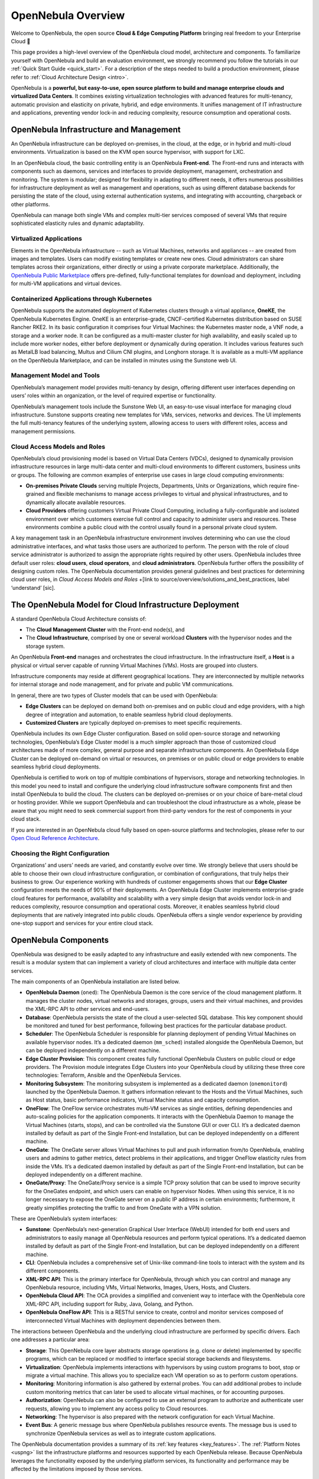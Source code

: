 .. _opennebula_components:

===================
OpenNebula Overview
===================

Welcome to OpenNebula, the open source **Cloud & Edge Computing Platform** bringing real freedom to your Enterprise Cloud 🚀

This page provides a high-level overview of the OpenNebula cloud model, architecture and components. To familiarize yourself with OpenNebula and build an evaluation environment, we strongly recommend you follow the tutorials in our :ref:`Quick Start Guide <quick_start>`. For a description of the steps needed to build a production environment, please refer to :ref:`Cloud Architecture Design <intro>`.

OpenNebula is a **powerful, but easy-to-use, open source platform to build and manage enterprise clouds and virtualized Data Centers**. It combines existing virtualization technologies with advanced features for multi-tenancy, automatic provision and elasticity on private, hybrid, and edge environments. It unifies management of IT infrastructure and applications, preventing vendor lock-in and reducing complexity, resource consumption and operational costs.

|image1|

OpenNebula Infrastructure and Management
^^^^^^^^^^^^^^^^^^^^^^^^^^^^^^^^^^^^^^^^^^^^^^

An OpenNebula infrastructure can be deployed on-premises, in the cloud, at the edge, or in hybrid and multi-cloud environments. Virtualization is based on the KVM open source hypervisor, with support for LXC.

In an OpenNebula cloud, the basic controlling entity is an OpenNebula **Front-end**. The Front-end runs and interacts with components such as daemons, services and interfaces to provide deployment, management, orchestration and monitoring. The system is modular; designed for flexibility in adapting to different needs, it offers numerous possibilities for infrastructure deployment as well as management and operations, such as using different database backends for persisting the state of the cloud, using external authentication systems, and integrating with accounting, chargeback or other platforms.

OpenNebula can manage both single VMs and complex multi-tier services composed of several VMs that require sophisticated elasticity rules and dynamic adaptability.

Virtualized Applications
~~~~~~~~~~~~~~~~~~~~~~~~~~~~~~~~~~~~~~~~~~~

Elements in the OpenNebula infrastructure -- such as Virtual Machines, networks and appliances -- are created from images and templates. Users can modify existing templates or create new ones. Cloud administrators can share templates across their organizations, either directly or using a private corporate marketplace. Additionally, the `OpenNebula Public Marketplace <https://marketplace.opennebula.io>`__ offers pre-defined, fully-functional templates for download and deployment, including for multi-VM applications and virtual devices.

Containerized Applications through Kubernetes
~~~~~~~~~~~~~~~~~~~~~~~~~~~~~~~~~~~~~~~~~~~~~~~~~~~~~~~

OpenNebula supports the automated deployment of Kubernetes clusters through a virtual appliance, **OneKE**, the OpenNebula Kubernetes Engine. OneKE is an enterprise-grade, CNCF-certified Kubernetes distribution based on SUSE Rancher RKE2. In its basic configuration it comprises four Virtual Machines: the Kubernetes master node, a VNF node, a storage and a worker node. It can be configured as a multi-master cluster for high availability, and easily scaled up to include more worker nodes, either before deployment or dynamically during operation. It includes various features such as MetalLB load balancing, Multus and Cilium CNI plugins, and Longhorn storage. It is available as a multi-VM appliance on the OpenNebula Marketplace, and can be installed in minutes using the Sunstone web UI.

|image2|

Management Model and Tools
~~~~~~~~~~~~~~~~~~~~~~~~~~~~~~~~~~~~~~~~~~~

OpenNebula’s management model provides multi-tenancy by design, offering different user interfaces depending on users’ roles within an organization, or the level of required expertise or functionality.

OpenNebula’s management tools include the Sunstone Web UI, an easy-to-use visual interface for managing cloud infrastructure. Sunstone supports creating new templates for VMs, services, networks and devices. The UI implements the full multi-tenancy features of the underlying system, allowing access to users with different roles, access and management permissions.

|sunstone|


Cloud Access Models and Roles
~~~~~~~~~~~~~~~~~~~~~~~~~~~~~~~~~~~~~~~~~~~

OpenNebula’s cloud provisioning model is based on Virtual Data Centers (VDCs), designed to dynamically provision infrastructure resources in large multi-data center and multi-cloud environments to different customers, business units or groups. The following are common examples of enterprise use cases in large cloud computing environments:

* **On-premises Private Clouds** serving multiple Projects, Departments, Units or Organizations, which require fine-grained and flexible mechanisms to manage access privileges to virtual and physical infrastructures, and to dynamically allocate available resources.

* **Cloud Providers** offering customers Virtual Private Cloud Computing, including a fully-configurable and isolated environment over which customers exercise full control and capacity to administer users and resources. These environments combine a public cloud with the control usually found in a personal private cloud system.

A key management task in an OpenNebula infrastructure environment involves determining who can use the cloud administrative interfaces, and what tasks those users are authorized to perform. The person with the role of cloud service administrator is authorized to assign the appropriate rights required by other users. OpenNebula includes three default user roles: **cloud users**, **cloud operators**, and **cloud administrators**. OpenNebula further offers the possibility of designing custom roles. The OpenNebula documentation provides general guidelines and best practices for determining cloud user roles, in `Cloud Access Models and Roles` +[link to source/overview/solutions_and_best_practices, label ‘understand’ [sic].

|image3|

.. overview_vdc.png

The OpenNebula Model for Cloud Infrastructure Deployment
^^^^^^^^^^^^^^^^^^^^^^^^^^^^^^^^^^^^^^^^^^^^^^^^^^^^^^^^^^^^^^^^^^^^^^^^^^^^^^^^^^^^^

A standard OpenNebula Cloud Architecture consists of:

* The **Cloud Management Cluster** with the Front-end node(s), and
* The **Cloud Infrastructure**, comprised by one or several workload **Clusters** with the hypervisor nodes and the storage system.

An OpenNebula **Front-end** manages and orchestrates the cloud infrastructure. In the infrastructure itself, a **Host** is a physical or virtual server capable of running Virtual Machines (VMs). Hosts are grouped into clusters.

Infrastructure components may reside at different geographical locations. They are interconnected by multiple networks for internal storage and node management, and for private and public VM communications.

|image4|

.. overview_resources.png

In general, there are two types of Cluster models that can be used with OpenNebula:

* **Edge Clusters** can be deployed on demand both on-premises and on public cloud and edge providers, with a high degree of integration and automation, to enable seamless hybrid cloud deployments.

* **Customized Clusters** are typically deployed on-premises to meet specific requirements.

OpenNebula includes its own Edge Cluster configuration. Based on solid open-source storage and networking technologies, OpenNebula’s Edge Cluster model is a much simpler approach than those of customized cloud architectures made of more complex, general purpose and separate infrastructure components. An OpenNebula Edge Cluster can be deployed on-demand on virtual or resources, on premises or on public cloud or edge providers to enable seamless hybrid cloud deployments.

|image5|

.. overview_edge-cluster.png



OpenNebula is certified to work on top of multiple combinations of hypervisors, storage and networking technologies. In this model you need to install and configure the underlying cloud infrastructure software components first and then install OpenNebula to build the cloud. The clusters can be deployed on-premises or on your choice of bare-metal cloud or hosting provider. While we support OpenNebula and can troubleshoot the cloud infrastructure as a whole, please be aware that you might need to seek commercial support from third-party vendors for the rest of components in your cloud stack.

If you are interested in an OpenNebula cloud fully based on open-source platforms and technologies, please refer to our `Open Cloud Reference Architecture <https://support.opennebula.pro/hc/en-us/articles/204210319>`__.


|image6|

.. overview_customized-cluster.png

Choosing the Right Configuration
~~~~~~~~~~~~~~~~~~~~~~~~~~~~~~~~~~~~~~~~~~~

Organizations’ and users’ needs are varied, and constantly evolve over time. We strongly believe that users should be able to choose their own cloud infrastructure configuration, or combination of configurations, that truly helps their business to grow. Our experience working with hundreds of customer engagements shows that our **Edge Cluster** configuration meets the needs of 90% of their deployments. An OpenNebula Edge Cluster implements enterprise-grade cloud features for performance, availability and scalability with a very simple design that avoids vendor lock-in and reduces complexity, resource consumption and operational costs. Moreover, it enables seamless hybrid cloud deployments that are natively integrated into public clouds. OpenNebula offers a single vendor experience by providing one-stop support and services for your entire cloud stack.

OpenNebula Components
^^^^^^^^^^^^^^^^^^^^^^^^^^^^

OpenNebula was designed to be easily adapted to any infrastructure and easily extended with new components. The result is a modular system that can implement a variety of cloud architectures and interface with multiple data center services.

|image7|

.. overview-architecture.png

The main components of an OpenNebula installation are listed below.

* **OpenNebula Daemon** (``oned``): The OpenNebula Daemon is the core service of the cloud management platform. It manages the cluster nodes, virtual networks and storages, groups, users and their virtual machines, and provides the XML-RPC API to other services and end-users.

* **Database**: OpenNebula persists the state of the cloud a user-selected SQL database. This key component should be monitored and tuned for best performance, following best practices for the particular database product.

* **Scheduler**: The OpenNebula Scheduler is responsible for planning deployment of pending Virtual Machines on available hypervisor nodes. It’s a dedicated daemon (``mm_sched``) installed alongside the OpenNebula Daemon, but can be deployed independently on a different machine.

* **Edge Cluster Provision**: This component creates fully functional OpenNebula Clusters on public cloud or edge providers. The Provision module integrates Edge Clusters into your OpenNebula cloud by utilizing these three core technologies: Terraform, Ansible and the OpenNebula Services.

* **Monitoring Subsystem**: The monitoring subsystem is implemented as a dedicated daemon (``onemonitord``) launched by the OpenNebula Daemon. It gathers information relevant to the Hosts and the Virtual Machines, such as Host status, basic performance indicators, Virtual Machine status and capacity consumption.

* **OneFlow**: The OneFlow service orchestrates multi-VM services as single entities, defining dependencies and auto-scaling policies for the application components. It interacts with the OpenNebula Daemon to manage the Virtual Machines (starts, stops), and can be controlled via the Sunstone GUI or over CLI. It’s a dedicated daemon installed by default as part of the Single Front-end Installation, but can be deployed independently on a different machine.

* **OneGate**: The OneGate server allows Virtual Machines to pull and push information from/to OpenNebula, enabling users and admins to gather metrics, detect problems in their applications, and trigger OneFlow elasticity rules from inside the VMs. It’s a dedicated daemon installed by default as part of the Single Front-end Installation, but can be deployed independently on a different machine.

* **OneGate/Proxy**: The OneGate/Proxy service is a simple TCP proxy solution that can be used to improve security for the OneGates endpoint, and which users can enable on hypervisor Nodes. When using this service, it is no longer necessary to expose the OneGate server on a public IP address in certain environments; furthermore, it greatly simplifies protecting the traffic to and from OneGate with a VPN solution.

These are OpenNebula’s system interfaces:

* **Sunstone**: OpenNebula’s next-generation Graphical User Interface (WebUI) intended for both end users and administrators to easily manage all OpenNebula resources and perform typical operations. It’s a dedicated daemon installed by default as part of the Single Front-end Installation, but can be deployed independently on a different machine.

* **CLI**: OpenNebula includes a comprehensive set of Unix-like command-line tools to interact with the system and its different components.

* **XML-RPC API**: This is the primary interface for OpenNebula, through which you can control and manage any OpenNebula resource, including VMs, Virtual Networks, Images, Users, Hosts, and Clusters.

* **OpenNebula Cloud API**: The OCA provides a simplified and convenient way to interface with the OpenNebula core XML-RPC API, including support for Ruby, Java, Golang, and Python.

* **OpenNebula OneFlow API**: This is a RESTful service to create, control and monitor services composed of interconnected Virtual Machines with deployment dependencies between them.

The interactions between OpenNebula and the underlying cloud infrastructure are performed by specific drivers. Each one addresses a particular area:

* **Storage**: This OpenNebula core layer abstracts storage operations (e.g. clone or delete) implemented by specific programs, which can be replaced or modified to interface special storage backends and filesystems.

* **Virtualization**: OpenNebula implements interactions with hypervisors by using custom programs to boot, stop or migrate a virtual machine. This allows you to specialize each VM operation so as to perform custom operations.

* **Monitoring**: Monitoring information is also gathered by external probes. You can add additional probes to include custom monitoring metrics that can later be used to allocate virtual machines, or for accounting purposes.

* **Authorization**: OpenNebula can also be configured to use an external program to authorize and authenticate user requests, allowing you to implement any access policy to Cloud resources.

* **Networking**: The hypervisor is also prepared with the network configuration for each Virtual Machine.

* **Event Bus**: A generic message bus where OpenNebula publishes resource events. The message bus is used to synchronize OpenNebula services as well as to integrate custom applications.

The OpenNebula documentation provides a summary of its :ref:`key features <key_features>`. The :ref:`Platform Notes <uspng>` list the infrastructure platforms and resources supported by each OpenNebula release. Because OpenNebula leverages the functionality exposed by the underlying platform services, its functionality and performance may be affected by the limitations imposed by those services.

Next Steps
^^^^^^^^^^

**Building an evaluation environment**

To evaluate OpenNebula, we strongly recommend that you follow our :ref:`Quick Start Guide <quick_start>`. The Guide will walk you through a series of tutorials to progressively build infrastructure. All tutorials use the Sunstone UI, and most take under ten minutes to complete.

Following the Guide, you can:

  * :ref:`Install an OpenNebula Front-end <try_opennebula_on_kvm>`, then use that Front-end to
  * :ref:`Deploy an Edge Cluster <first_edge_cluster>`, where you will
  * :ref:`Deploy a Virtual Machine <running_virtual_machines>`, and finally
  * :ref:`Deploy a Kubernetes cluster <running_kubernetes_clusters>`.
  
The Quick Start Guide is by far the fastest way to familiarize yourself with OpenNebula.

**Setting up a production environment**

If you are interested in building a production environment, then :ref:`Cloud Architecture Design <intro>` is a good resource to explore and consider the available options and choices.

Remember that if you need our support at any time, or access to our professional services or to the **Enterprise Edition**, you can always `contact us <https://opennebula.io/enterprise>`__.

.. |image1| image:: /images/overview_key-features.png
  :width: 70%

.. |image2| image:: /images/overview_containers.png
  :width: 70%

.. |image3| image:: /images/overview_vdc.png
  :width: 70%

.. |image4| image:: /images/overview_resources.png
  :width: 70%

.. |image5| image:: /images/overview_edge-cluster.png
  :width: 70%

.. |image6| image:: /images/overview_customized-cluster.png
  :width: 70%

.. |image7| image:: /images/overview_architecture.png
  :width: 70%

.. |sunstone| image:: /images/sunstone-full_dashboard.png
  :width: 70%
  :align: middle
